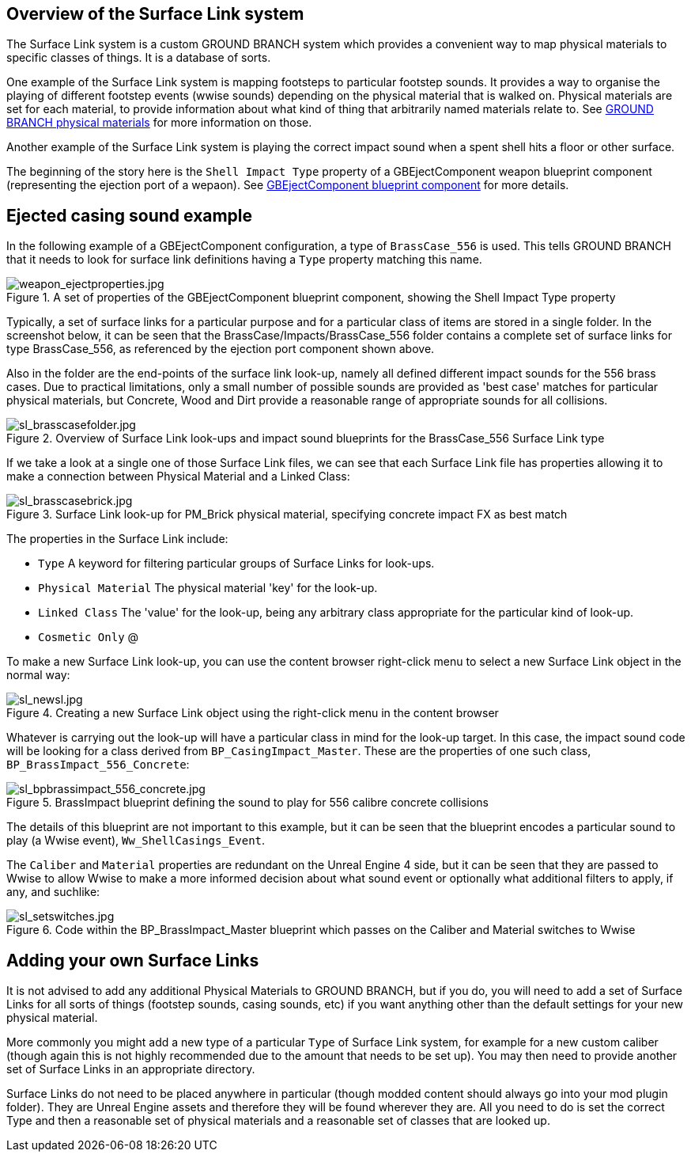 ## Overview of the Surface Link system

The Surface Link system is a custom GROUND BRANCH system which provides a convenient way to map physical materials to specific classes of things. It is a database of sorts.

One example of the Surface Link system is mapping footsteps to particular footstep sounds. It provides a way to organise the playing of different footstep events (wwise sounds) depending on the physical material that is walked on. Physical materials are set for each material, to provide information about what kind of thing that arbitrarily named materials relate to. See link:/modding/sdk/ground-branch-physmats[GROUND BRANCH physical materials] for more information on those.

Another example of the Surface Link system is playing the correct impact sound when a spent shell hits a floor or other surface.

The beginning of the story here is the `Shell Impact Type` property of a GBEjectComponent weapon blueprint component (representing the ejection port of a wepaon). See link:/modding/sdk/weapon/component-eject[GBEjectComponent blueprint component] for more details.

## Ejected casing sound example

In the following example of a GBEjectComponent configuration, a type of `BrassCase_556` is used. This tells GROUND BRANCH that it needs to look for surface link definitions having a `Type` property matching this name.

.A set of properties of the GBEjectComponent blueprint component, showing the Shell Impact Type property
image::/images/sdk/weapon/weapon_ejectproperties.jpg[weapon_ejectproperties.jpg]

Typically, a set of surface links for a particular purpose and for a particular class of items are stored in a single folder. In the screenshot below, it can be seen that the BrassCase/Impacts/BrassCase_556 folder contains a complete set of surface links for type BrassCase_556, as referenced by the ejection port component shown above.

Also in the folder are the end-points of the surface link look-up, namely all defined different impact sounds for the 556 brass cases. Due to practical limitations, only a small number of possible sounds are provided as 'best case' matches for particular physical materials, but Concrete, Wood and Dirt provide a reasonable range of appropriate sounds for all collisions.

.Overview of Surface Link look-ups and impact sound blueprints for the BrassCase_556 Surface Link type
image::/images/sdk/sl_brasscasefolder.jpg[sl_brasscasefolder.jpg]

If we take a look at a single one of those Surface Link files, we can see that each Surface Link file has properties allowing it to make a connection between Physical Material and a Linked Class:

.Surface Link look-up for PM_Brick physical material, specifying concrete impact FX as best match
image::/images/sdk/sl_brasscasebrick.jpg[sl_brasscasebrick.jpg]

The properties in the Surface Link include:

* `Type` A keyword for filtering particular groups of Surface Links for look-ups.
* `Physical Material` The physical material 'key' for the look-up.
* `Linked Class` The 'value' for the look-up, being any arbitrary class appropriate for the particular kind of look-up.
* `Cosmetic Only` @

To make a new Surface Link look-up, you can use the content browser right-click menu to select a new Surface Link object in the normal way:

.Creating a new Surface Link object using the right-click menu in the content browser
image::/images/sdk/sl_newsl.jpg[sl_newsl.jpg]

Whatever is carrying out the look-up will have a particular class in mind for the look-up target. In this case, the impact sound code will be looking for a class derived from `BP_CasingImpact_Master`. These are the properties of one such class, `BP_BrassImpact_556_Concrete`:

.BrassImpact blueprint defining the sound to play for 556 calibre concrete collisions
image::/images/sdk/sl_bpbrassimpact_556_concrete.jpg[sl_bpbrassimpact_556_concrete.jpg]

The details of this blueprint are not important to this example, but it can be seen that the blueprint encodes a particular sound to play (a Wwise event), `Ww_ShellCasings_Event`.

The `Caliber` and `Material` properties are redundant on the Unreal Engine 4 side, but it can be seen that they are passed to Wwise to allow Wwise to make a more informed decision about what sound event or optionally what additional filters to apply, if any, and suchlike:

.Code within the BP_BrassImpact_Master blueprint which passes on the Caliber and Material switches to Wwise
image::/images/sdk/sl_setswitches.jpg[sl_setswitches.jpg]

## Adding your own Surface Links

It is not advised to add any additional Physical Materials to GROUND BRANCH, but if you do, you will need to add a set of Surface Links for all sorts of things (footstep sounds, casing sounds, etc) if you want anything other than the default settings for your new physical material.

More commonly you might add a new type of a particular `Type` of Surface Link system, for example for a new custom caliber (though again this is not highly recommended due to the amount that needs to be set up). You may then need to provide another set of Surface Links in an appropriate directory.

Surface Links do not need to be placed anywhere in particular (though modded content should always go into your mod plugin folder). They are Unreal Engine assets and therefore they will be found wherever they are. All you need to do is set the correct Type and then a reasonable set of physical materials and a reasonable set of classes that are looked up.
